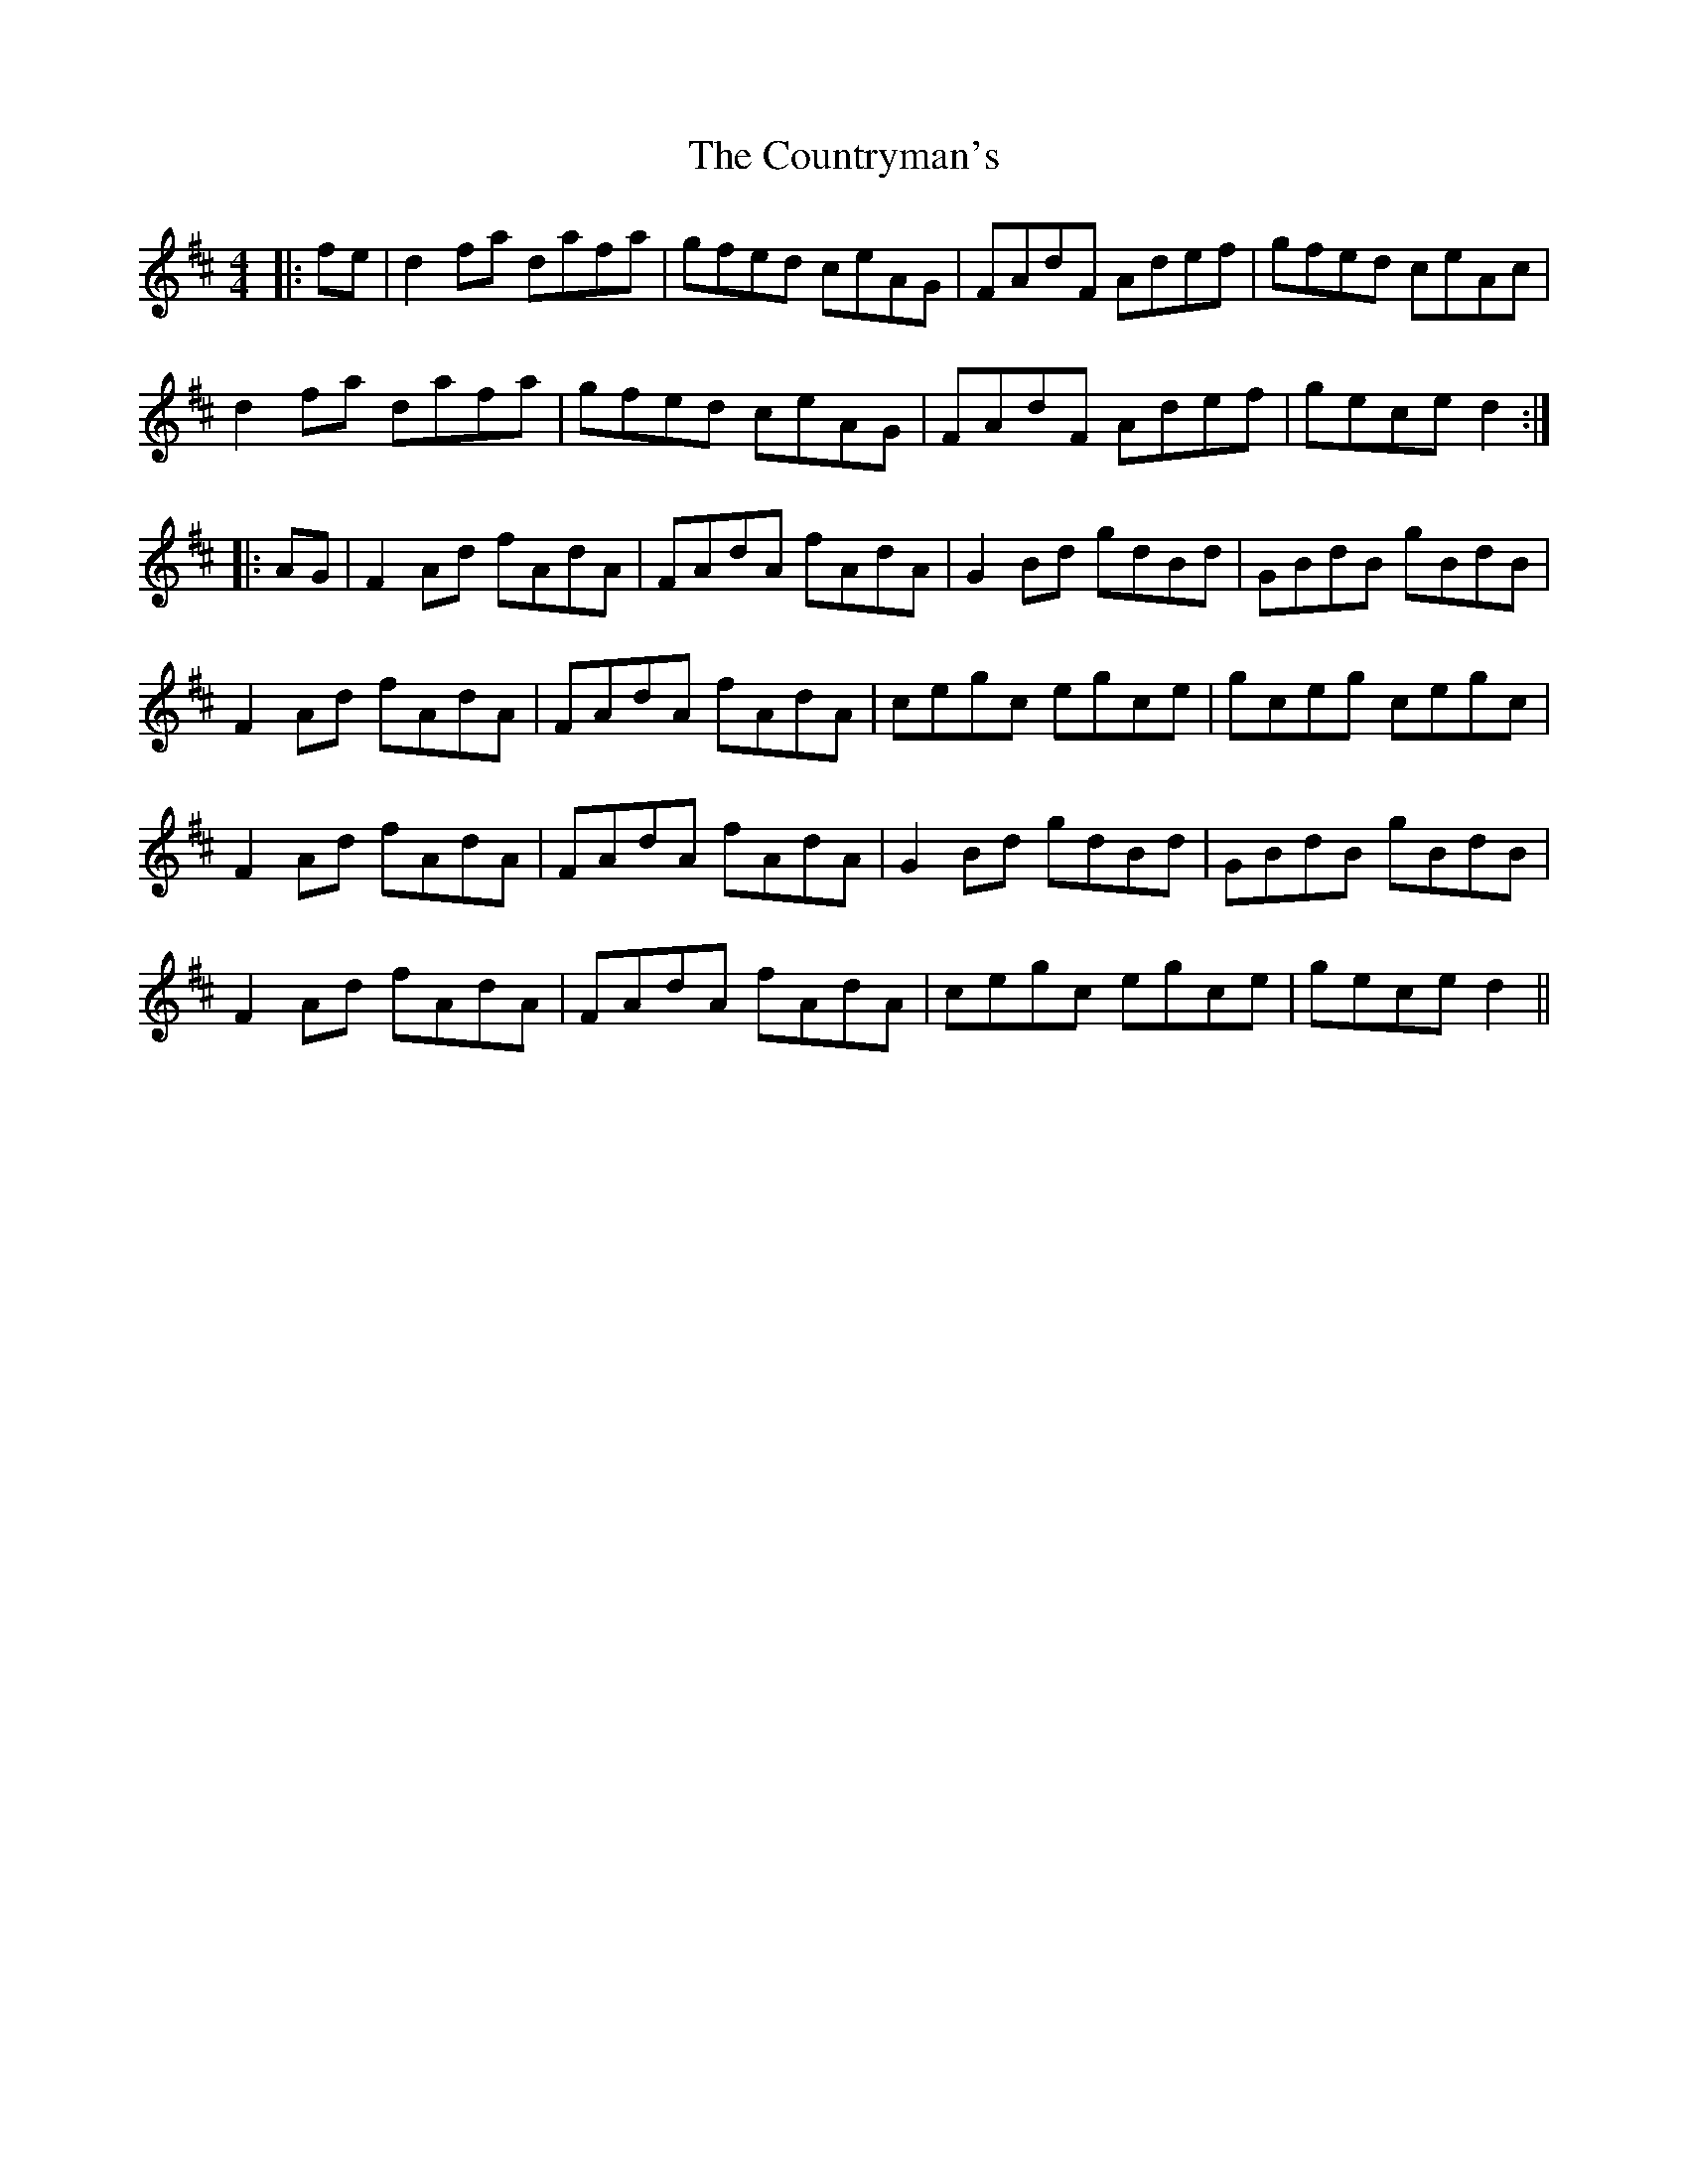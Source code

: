 X: 8365
T: Countryman's, The
R: reel
M: 4/4
K: Edorian
|:fe|d2fa dafa|gfed ceAG|FAdF Adef|gfed ceAc|
d2fa dafa|gfed ceAG|FAdF Adef|gece d2:|
|:AG|F2Ad fAdA|FAdA fAdA|G2Bd gdBd|GBdB gBdB|
F2Ad fAdA|FAdA fAdA|cegc egce|gceg cegc|
F2Ad fAdA|FAdA fAdA|G2Bd gdBd|GBdB gBdB|
F2Ad fAdA|FAdA fAdA|cegc egce|gece d2||

